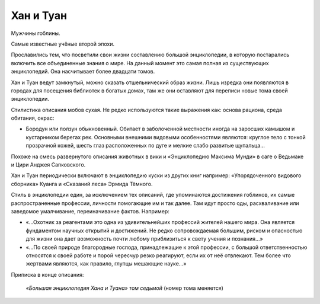 Хан и Туан
==========

Мужчины гоблины.

Самые известные учёные второй эпохи.

Прославились тем, что посветили свои жизни составлению большой энциклопедии, в которую постарались включить все объединенные знания о мире. На данный момент это самая полная из существующих энциклопедий. Она насчитывает более двадцати томов.

Хан и Туан ведут замкнутый, можно сказать отшельнический образ жизни. Лишь изредка они появляются в городах для посещения библиотек в богатых домах, там же они оставляют для переписи новые тома своей энциклопедии.

Стилистика описания мобов сухая. Не редко используются такие выражения как: основа рациона, среда обитания, окрас:

- Бородун или ползун обыкновенный. Обитает в заболоченной местности иногда на заросших камышом и кустарником берегах рек. Основными внешними видовыми особенностями являются: круглое тело с тонкой прозрачной кожей, шесть глаз расположенных по дуге и мелкие слабо развитые щупальца…

Похоже на смесь развернутого описания животных в вики и «Энциклопедию Максима Мунди» в саге о Ведьмаке и Цири Анджея Сапковского.

Хан и Туан периодически включают в энциклопедию куски из других книг например: «Упорядоченного видового сборника» Куанга и «Сказаний леса» Эрмида Тёмного.

Стиль в энциклопедии един, за исключением тех описаний, где упоминаются достижения гоблинов, их самые распространенные профессии, личности помогающие им и так далее. Там идут просто оды, расхваливание или заведомое умалчивание, переиначивание фактов. Например:

- «…Охотник за реагентами это одна из удивительнейших профессий жителей нашего мира. Она является фундаментом научных открытий и достижений. Не редко сопровождаемая большим, риском и опасностью для жизни она дает возможность почти любому приблизиться к свету учения и познания…»
- «…По своей природе благородные господа, принадлежащие к этой профессии, с большой ответственностью относятся к своей работе и порой чересчур резко реагируют, если их от неё отвлекают.  Тем более что жертвами являются, как правило, глупцы мешающие науке…»

Приписка в конце описания:

    *«Большая энциклопедия Хана и Туана» том седьмой* (номер тома меняется)
